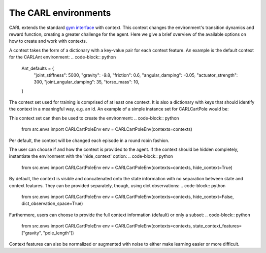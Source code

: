 The CARL environments
=====================

CARL extends the standard `gym interface <https://gym.openai.com/docs/>`_  with context.
This context changes the environment's transition dynamics and reward
function, creating a greater challenge for the agent.
Here we give a brief overview of the available options on how to create
and work with contexts.

A context takes the form of a dictionary with a key-value pair for each
context feature. An example is the default context for the CARLAnt environment:
.. code-block:: python
    Ant_defaults = {
        "joint_stiffness": 5000,
        "gravity": -9.8,
        "friction": 0.6,
        "angular_damping": -0.05,
        "actuator_strength": 300,
        "joint_angular_damping": 35,
        "torso_mass": 10,
    }

The context set used for training is comprised of at least one context.
It is also a dictionary with keys that should identify the context in a
meaningful way, e.g. an id. An example of a simple instance set for 
CARLCartPole would be:
    
.. code-block:: python
    from src.envs import CARLCartPoleEnv_defaults as default
    longer_pole = default.copy()
    longer_pole["pole_length"] = default["pole_length"]*2
    contexts = {0: default, 1: longer_pole}

This context set can then be used to create the environment:
.. code-block:: python
    from src.envs import CARLCartPoleEnv
    env = CARLCartPoleEnv(contexts=contexts)

Per default, the context will be changed each episode in a round robin
fashion. 

The user can choose if and how the context is provided to the agent.
If the context should be hidden completely, instantiate the environment
with the 'hide_context' option:
.. code-block:: python
    from src.envs import CARLCartPoleEnv
    env = CARLCartPoleEnv(contexts=contexts, hide_context=True)

By default, the context is visible and concatenated onto the state information
with no separation between state and context features. They can be 
provided separately, though, using dict observations:
.. code-block:: python
    from src.envs import CARLCartPoleEnv
    env = CARLCartPoleEnv(contexts=contexts, hide_context=False, dict_observation_space=True)

Furthermore, users can choose to provide the full context information (default)
or only a subset:
.. code-block:: python
    from src.envs import CARLCartPoleEnv
    env = CARLCartPoleEnv(contexts=contexts, state_context_features=["gravity", "pole_length"])

Context features can also be normalized or augmented with noise to either
make learning easier or more difficult.
